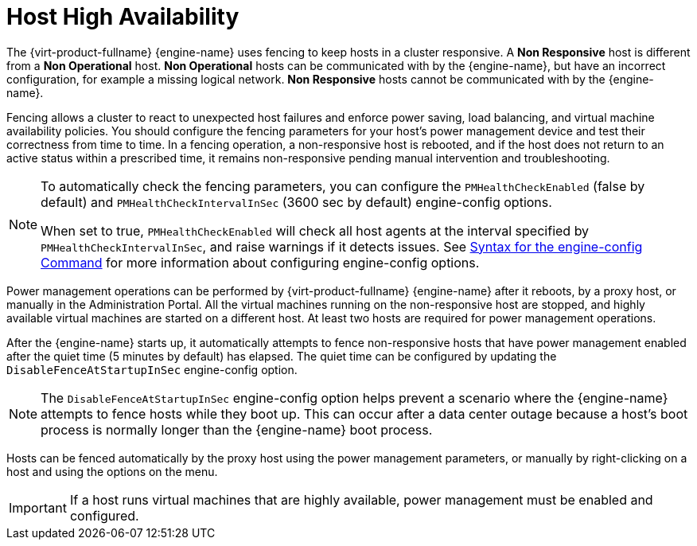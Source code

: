 :_content-type: CONCEPT
[id="Host_high_availability"]
= Host High Availability

The {virt-product-fullname} {engine-name} uses fencing to keep hosts in a cluster responsive. A *Non Responsive* host is different from a *Non Operational* host. *Non Operational* hosts can be communicated with by the {engine-name}, but have an incorrect configuration, for example a missing logical network. *Non Responsive* hosts cannot be communicated with by the {engine-name}.

Fencing allows a cluster to react to unexpected host failures and enforce power saving, load balancing, and virtual machine availability policies. You should configure the fencing parameters for your host's power management device and test their correctness from time to time. In a fencing operation, a non-responsive host is rebooted, and if the host does not return to an active status within a prescribed time, it remains non-responsive pending manual intervention and troubleshooting.

[NOTE]
====
To automatically check the fencing parameters, you can configure the `PMHealthCheckEnabled` (false by default) and `PMHealthCheckIntervalInSec` (3600 sec by default) engine-config options.

When set to true, `PMHealthCheckEnabled` will check all host agents at the interval specified by `PMHealthCheckIntervalInSec`, and raise warnings if it detects issues. See xref:Syntax_for_the_engine-config_Command[Syntax for the engine-config Command] for more information about configuring engine-config options. 
====
Power management operations can be performed by {virt-product-fullname} {engine-name} after it reboots, by a proxy host, or manually in the Administration Portal. All the virtual machines running on the non-responsive host are stopped, and highly available virtual machines are started on a different host. At least two hosts are required for power management operations.

After the {engine-name} starts up, it automatically attempts to fence non-responsive hosts that have power management enabled after the quiet time (5 minutes by default) has elapsed. The quiet time can be configured by updating the `DisableFenceAtStartupInSec` engine-config option.

NOTE: The `DisableFenceAtStartupInSec` engine-config option helps prevent a scenario where the {engine-name} attempts to fence hosts while they boot up. This can occur after a data center outage because a host's boot process is normally longer than the {engine-name} boot process.

Hosts can be fenced automatically by the proxy host using the power management parameters, or manually by right-clicking on a host and using the options on the menu.

IMPORTANT: If a host runs virtual machines that are highly available, power management must be enabled and configured.
